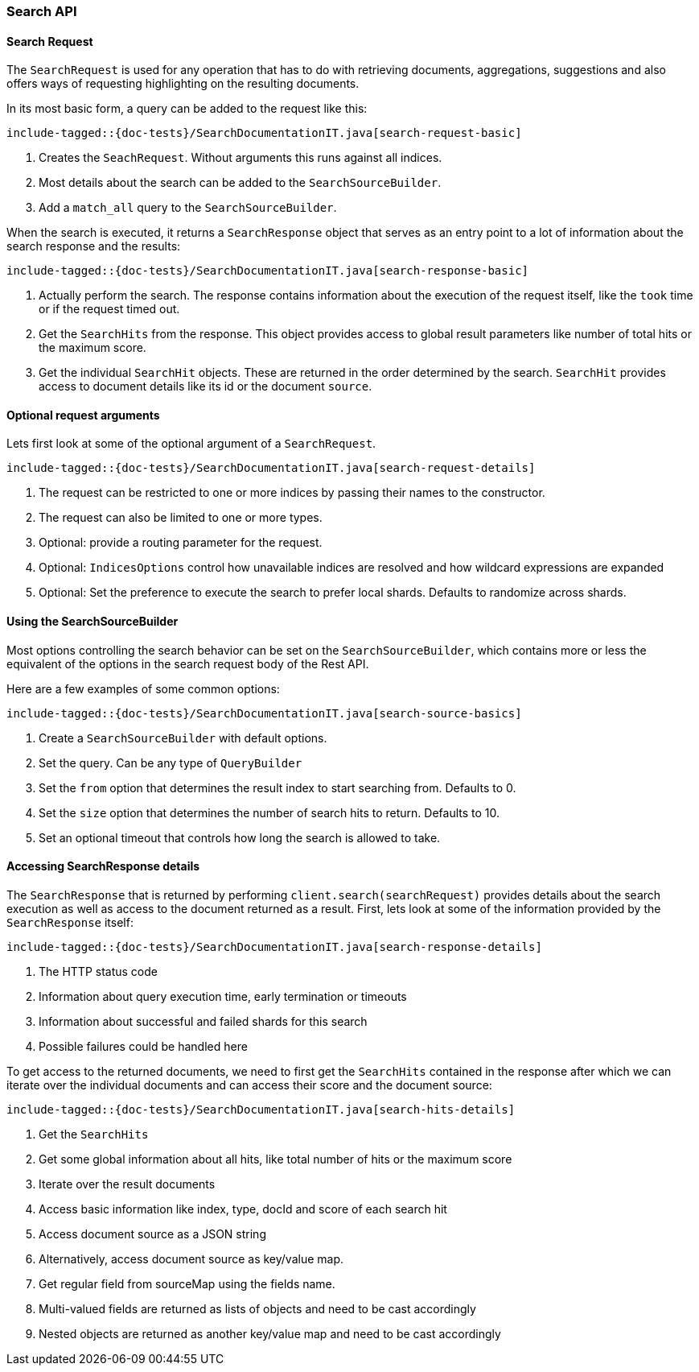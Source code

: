 [[java-rest-high-search]]
=== Search API

[[java-rest-high-document-search-request]]
==== Search Request

The `SearchRequest` is used for any operation that has to do with retrieving 
documents, aggregations, suggestions and also offers ways of requesting 
highlighting on the resulting documents.

In its most basic form, a query can be added to the request like this: 

["source","java",subs="attributes,callouts,macros"]
--------------------------------------------------
include-tagged::{doc-tests}/SearchDocumentationIT.java[search-request-basic]
--------------------------------------------------

<1> Creates the `SeachRequest`. Without arguments this runs against all indices.
<2> Most details about the search can be added to the `SearchSourceBuilder`.
<3> Add a `match_all` query to the `SearchSourceBuilder`.

When the search is executed, it returns a `SearchResponse` object that serves
as an entry point to a lot of information about the search response and the
results:

["source","java",subs="attributes,callouts,macros"]
--------------------------------------------------
include-tagged::{doc-tests}/SearchDocumentationIT.java[search-response-basic]
--------------------------------------------------

<1> Actually perform the search. The response contains information about the
execution of the request itself, like the `took` time or if the request timed
out.
<2> Get the `SearchHits` from the response. This object provides access to
global result parameters like number of total hits or the maximum score.
<3> Get the individual `SearchHit` objects. These are returned in the order
determined by the search. `SearchHit` provides access to document details like
its id or the document `source`.

==== Optional request arguments

Lets first look at some of the optional argument of a `SearchRequest`.

["source","java",subs="attributes,callouts,macros"]
--------------------------------------------------
include-tagged::{doc-tests}/SearchDocumentationIT.java[search-request-details]
--------------------------------------------------

<1> The request can be restricted to one or more indices by passing their names
to the constructor. 
<2> The request can also be limited to one or more types.
<3> Optional: provide a routing parameter for the request.
<4> Optional: `IndicesOptions` control how unavailable indices are resolved and
how wildcard expressions are expanded
<5> Optional: Set the preference to execute the search to prefer local shards.
Defaults to randomize across shards.

==== Using the SearchSourceBuilder

Most options controlling the search behavior can be set on the `SearchSourceBuilder`, 
which contains more or less the equivalent of the options in the search request body of the Rest API.

Here are a few examples of some common options:

["source","java",subs="attributes,callouts,macros"]
--------------------------------------------------
include-tagged::{doc-tests}/SearchDocumentationIT.java[search-source-basics]
--------------------------------------------------
<1> Create a `SearchSourceBuilder` with default options. 
<2> Set the query. Can be any type of `QueryBuilder`
<3> Set the `from` option that determines the result index to start searching from. Defaults to 0.
<4> Set the `size` option that determines the number of search hits to return. Defaults to 10.
<5> Set an optional timeout that controls how long the search is allowed to take.

==== Accessing SearchResponse details

The `SearchResponse` that is returned by performing `client.search(searchRequest)` provides details about the search execution as well as access to the document returned as a result. First, lets look at some of the information provided by the `SearchResponse` itself:

["source","java",subs="attributes,callouts,macros"]
--------------------------------------------------
include-tagged::{doc-tests}/SearchDocumentationIT.java[search-response-details]
--------------------------------------------------
<1> The HTTP status code
<2> Information about query execution time, early termination or timeouts
<3> Information about successful and failed shards for this search
<4> Possible failures could be handled here

To get access to the returned documents, we need to first get the `SearchHits` contained in the response after which we 
can iterate over the individual documents and can access their score and the document source:

["source","java",subs="attributes,callouts,macros"]
--------------------------------------------------
include-tagged::{doc-tests}/SearchDocumentationIT.java[search-hits-details]
--------------------------------------------------
<1> Get the `SearchHits`
<2> Get some global information about all hits, like total number of hits or the maximum score
<3> Iterate over the result documents
<4> Access basic information like index, type, docId and score of each search hit
<5> Access document source as a JSON string
<6> Alternatively, access document source as key/value map.
<7> Get regular field from sourceMap using the fields name.
<8> Multi-valued fields are returned as lists of objects and need to be cast accordingly
<9> Nested objects are returned as another key/value map and need to be cast accordingly 
